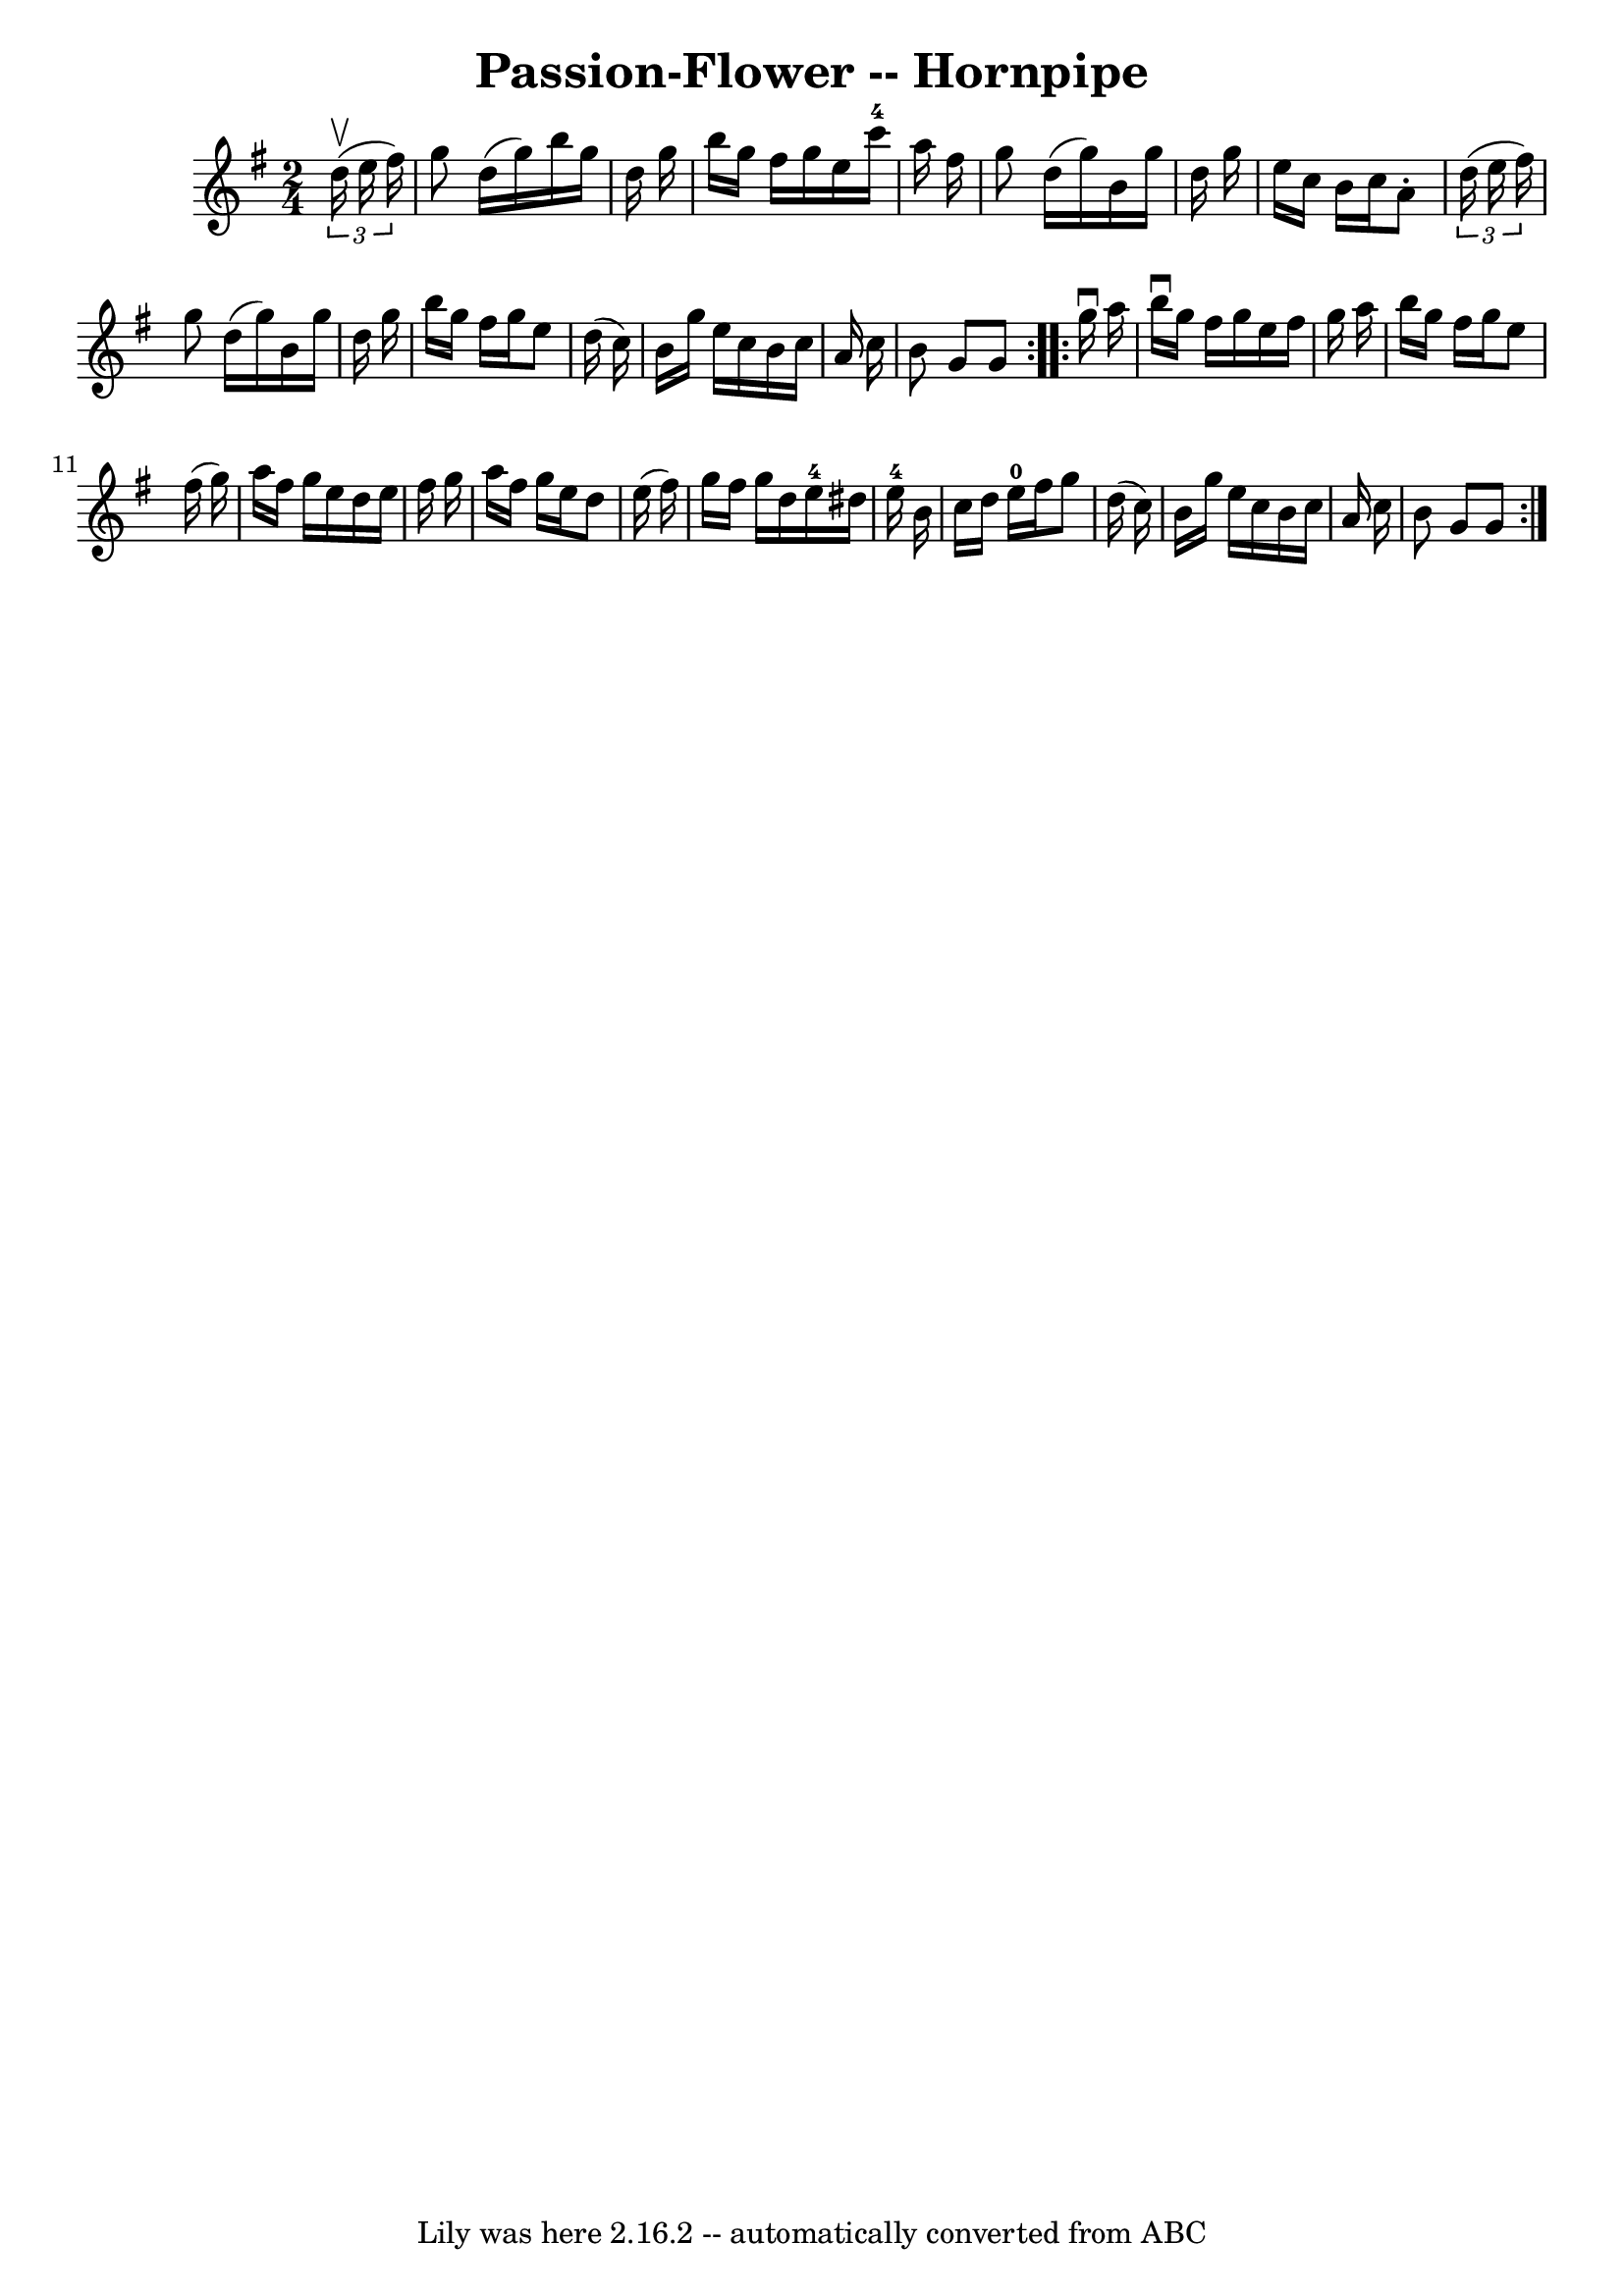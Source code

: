\version "2.7.40"
\header {
	book = "Cole's 1000 Fiddle Tunes"
	crossRefNumber = "1"
	footnotes = ""
	tagline = "Lily was here 2.16.2 -- automatically converted from ABC"
	title = "Passion-Flower -- Hornpipe"
}
voicedefault =  {
\set Score.defaultBarType = "empty"

\repeat volta 2 {
\time 2/4 \key g \major   \times 2/3 {   d''16 (^\upbow   e''16    fis''16  -) 
} \bar "|"   g''8    d''16 (   g''16  -)   b''16    g''16    d''16    g''16  
\bar "|"   b''16    g''16    fis''16    g''16    e''16    c'''16-4   a''16   
 fis''16  \bar "|"   g''8    d''16 (   g''16  -)   b'16    g''16    d''16    
g''16  \bar "|"   e''16    c''16    b'16    c''16    a'8 -.   \times 2/3 {   
d''16 (   e''16    fis''16  -) } \bar "|"     g''8    d''16 (   g''16  -)   
b'16    g''16    d''16    g''16  \bar "|"   b''16    g''16    fis''16    g''16  
  e''8    d''16 (   c''16  -) \bar "|"   b'16    g''16    e''16    c''16    
b'16    c''16    a'16    c''16  \bar "|"   b'8    g'8    g'8  }     
\repeat volta 2 {   g''16 ^\downbow   a''16  \bar "|"   b''16 ^\downbow   g''16 
   fis''16    g''16    e''16    fis''16    g''16    a''16  \bar "|"   b''16    
g''16    fis''16    g''16    e''8    fis''16 (   g''16  -) \bar "|"   a''16    
fis''16    g''16    e''16    d''16    e''16    fis''16    g''16  \bar "|"   
a''16    fis''16    g''16    e''16    d''8    e''16 (   fis''16  -) \bar "|"    
 g''16    fis''16    g''16    d''16      e''16-4   dis''16    e''16-4   
b'16  \bar "|"   c''16    d''16    e''16-0   fis''16    g''8    d''16 (   
c''16  -) \bar "|"   b'16    g''16    e''16    c''16    b'16    c''16    a'16   
 c''16  \bar "|"   b'8    g'8    g'8  }   
}

\score{
    <<

	\context Staff="default"
	{
	    \voicedefault 
	}

    >>
	\layout {
	}
	\midi {}
}
